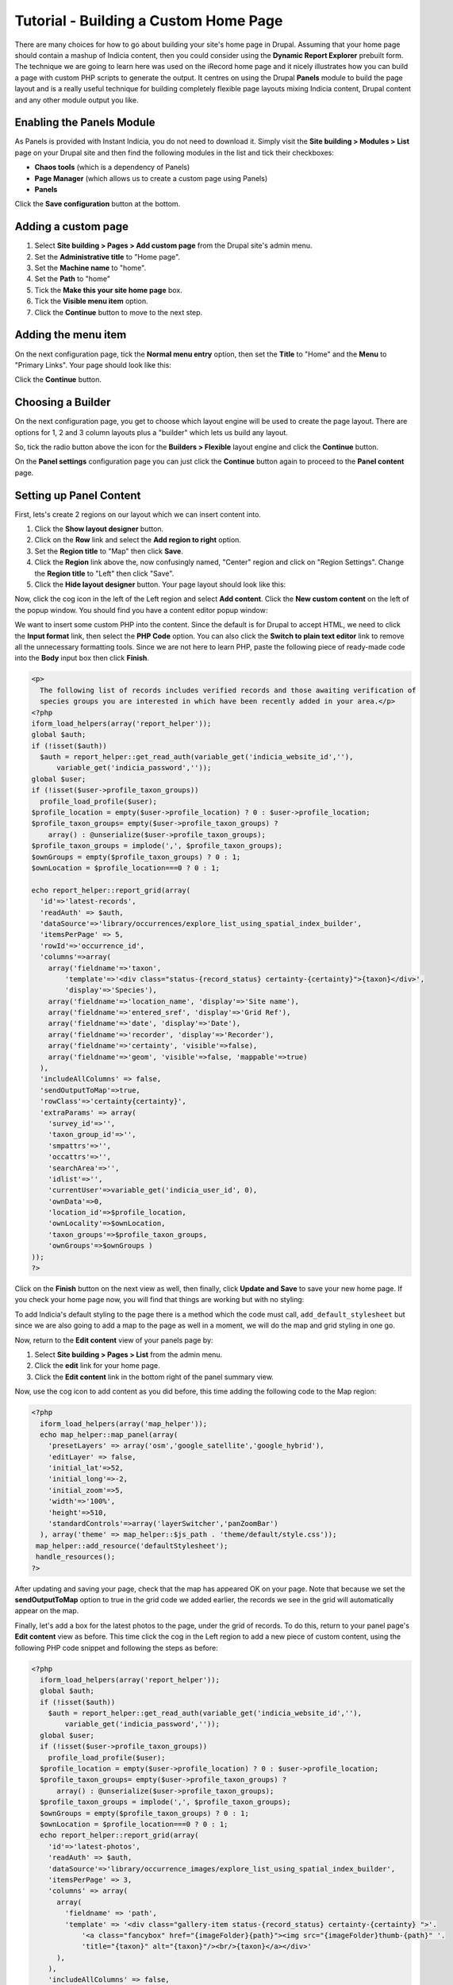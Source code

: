 Tutorial - Building a Custom Home Page
======================================

There are many choices for how to go about building your site's home page in Drupal. 
Assuming that your home page should contain a mashup of Indicia content, then you could
consider using the **Dynamic Report Explorer** prebuilt form. The technique we are going 
to learn here was used on the iRecord home page and it nicely illustrates how you can 
build a page with custom PHP scripts to generate the output. It centres on using the
Drupal **Panels** module to build the page layout and is a really useful technique for
building completely flexible page layouts mixing Indicia content, Drupal content and any
other module output you like.

Enabling the Panels Module
--------------------------

As Panels is provided with Instant Indicia, you do not need to download it. Simply visit 
the **Site building > Modules > List** page on your Drupal site and then find the 
following modules in the list and tick their checkboxes:

* **Chaos tools** (which is a dependency of Panels)
* **Page Manager** (which allows us to create a custom page using Panels)
* **Panels**

Click the **Save configuration** button at the bottom.

Adding a custom page
--------------------

#. Select **Site building > Pages > Add custom page** from the Drupal site's admin menu.
#. Set the **Administrative title** to "Home page".
#. Set the **Machine name** to "home".
#. Set the **Path** to "home"
#. Tick the **Make this your site home page** box.
#. Tick the **Visible menu item** option. 
#. Click the **Continue** button to move to the next step.

Adding the menu item
--------------------

On the next configuration page, tick the **Normal menu entry** option, then set the 
**Title** to "Home" and the **Menu** to "Primary Links". Your page should look like this:

.. image:: ../../../../images/screenshots/drupal/page-manager-add-to-menu.png
     :width: 300pt
     :align: center
     :alt: Adding a page to the menu

Click the **Continue** button.

Choosing a Builder
------------------

On the next configuration page, you get to choose which layout engine will be used to
create the page layout. There are options for 1, 2 and 3 column layouts plus a "builder"
which lets us build any layout.

So, tick the radio button above the icon for the **Builders > Flexible** layout engine
and click the **Continue** button.

On the **Panel settings** configuration page you can just click the **Continue** button
again to proceed to the **Panel content** page.

Setting up Panel Content
------------------------

First, lets's create 2 regions on our layout which we can insert content into. 

#. Click the **Show layout designer** button. 
#. Click on the **Row** link and select the **Add region to right** option.
#. Set the **Region title** to "Map" then click **Save**.
#. Click the **Region** link above the, now confusingly named, "Center" region and click 
   on "Region Settings". Change the **Region title** to "Left" then click "Save".
#. Click the **Hide layout designer** button. Your page layout should look like this:

.. image:: ../../../../images/screenshots/drupal/panels-two-regions.png
     :width: 700px
     :alt: Two regions have been created to insert content into
     
Now, click the cog icon in the left of the Left region and select **Add content**. Click
the **New custom content** on the left of the popup window. You should find you have a
content editor popup window:

.. image:: ../../../../images/screenshots/drupal/panels-adding-content.png
     :width: 700px
     :alt: Two regions have been created to insert content into

We want to insert some custom PHP into the content. Since the default is for Drupal to 
accept HTML, we need to click the **Input format** link, then select the **PHP Code**
option. You can also click the **Switch to plain text editor** link to remove all the
unnecessary formatting tools. Since we are not here to learn PHP, paste the following 
piece of ready-made code into the **Body** input box then click **Finish**. 

.. code-block:: php

  <p>
    The following list of records includes verified records and those awaiting verification of 
    species groups you are interested in which have been recently added in your area.</p>
  <?php
  iform_load_helpers(array('report_helper')); 
  global $auth;
  if (!isset($auth))
    $auth = report_helper::get_read_auth(variable_get('indicia_website_id',''), 
        variable_get('indicia_password','')); 
  global $user; 
  if (!isset($user->profile_taxon_groups)) 
    profile_load_profile($user); 
  $profile_location = empty($user->profile_location) ? 0 : $user->profile_location; 
  $profile_taxon_groups= empty($user->profile_taxon_groups) ? 
      array() : @unserialize($user->profile_taxon_groups); 
  $profile_taxon_groups = implode(',', $profile_taxon_groups); 
  $ownGroups = empty($profile_taxon_groups) ? 0 : 1; 
  $ownLocation = $profile_location===0 ? 0 : 1; 
  
  echo report_helper::report_grid(array( 
    'id'=>'latest-records', 
    'readAuth' => $auth, 
    'dataSource'=>'library/occurrences/explore_list_using_spatial_index_builder', 
    'itemsPerPage' => 5, 
    'rowId'=>'occurrence_id',
    'columns'=>array(
      array('fieldname'=>'taxon',
          'template'=>'<div class="status-{record_status} certainty-{certainty}">{taxon}</div>',
          'display'=>'Species'),
      array('fieldname'=>'location_name', 'display'=>'Site name'),
      array('fieldname'=>'entered_sref', 'display'=>'Grid Ref'),
      array('fieldname'=>'date', 'display'=>'Date'),
      array('fieldname'=>'recorder', 'display'=>'Recorder'),
      array('fieldname'=>'certainty', 'visible'=>false),
      array('fieldname'=>'geom', 'visible'=>false, 'mappable'=>true)
    ), 
    'includeAllColumns' => false, 
    'sendOutputToMap'=>true, 
    'rowClass'=>'certainty{certainty}',
    'extraParams' => array( 
      'survey_id'=>'', 
      'taxon_group_id'=>'', 
      'smpattrs'=>'', 
      'occattrs'=>'', 
      'searchArea'=>'', 
      'idlist'=>'', 
      'currentUser'=>variable_get('indicia_user_id', 0), 
      'ownData'=>0, 
      'location_id'=>$profile_location, 
      'ownLocality'=>$ownLocation, 
      'taxon_groups'=>$profile_taxon_groups, 
      'ownGroups'=>$ownGroups ) 
  ));
  ?>
  
Click on the **Finish** button on the next view as well, then finally, click **Update and 
Save** to save your new home page. If you check your home page now, you will find that
things are working but with no styling:

.. image:: ../../../../images/screenshots/drupal/panels-grid-no-styling.png
     :width: 700px
     :alt: Our unstyled home page with grid
     
To add Indicia's default styling to the page there is a method which the code must call,
``add_default_stylesheet`` but since we are also going to add a map to the page as well 
in a moment, we will do the map and grid styling in one go.

Now, return to the **Edit content** view of your panels page by:

#. Select **Site building > Pages > List** from the admin menu.
#. Click the **edit** link for your home page.
#. Click the **Edit content** link in the bottom right of the panel summary view.

Now, use the cog icon to add content as you did before, this time adding the following
code to the Map region:

.. code-block:: php

  <?php
    iform_load_helpers(array('map_helper'));
    echo map_helper::map_panel(array(
      'presetLayers' => array('osm','google_satellite','google_hybrid'),
      'editLayer' => false,
      'initial_lat'=>52,
      'initial_long'=>-2,
      'initial_zoom'=>5,
      'width'=>'100%',
      'height'=>510,
      'standardControls'=>array('layerSwitcher','panZoomBar')
    ), array('theme' => map_helper::$js_path . 'theme/default/style.css'));
   map_helper::add_resource('defaultStylesheet');
   handle_resources();
  ?>
  
After updating and saving your page, check that the map has appeared OK on your page. Note
that because we set the **sendOutputToMap** option to true in the grid code we added 
earlier, the records we see in the grid will automatically appear on the map.

Finally, let's add a box for the latest photos to the page, under the grid of records. To
do this, return to your panel page's **Edit content** view as before. This time click the
cog in the Left region to add a new piece of custom content, using the following PHP code
snippet and following the steps as before:

.. code-block:: php

  <?php
    iform_load_helpers(array('report_helper'));
    global $auth;
    if (!isset($auth))
      $auth = report_helper::get_read_auth(variable_get('indicia_website_id',''), 
          variable_get('indicia_password','')); 
    global $user;
    if (!isset($user->profile_taxon_groups))
      profile_load_profile($user);
    $profile_location = empty($user->profile_location) ? 0 : $user->profile_location;
    $profile_taxon_groups= empty($user->profile_taxon_groups) ? 
        array() : @unserialize($user->profile_taxon_groups);
    $profile_taxon_groups = implode(',', $profile_taxon_groups);
    $ownGroups = empty($profile_taxon_groups) ? 0 : 1;
    $ownLocation = $profile_location===0 ? 0 : 1;
    echo report_helper::report_grid(array(
      'id'=>'latest-photos',
      'readAuth' => $auth,
      'dataSource'=>'library/occurrence_images/explore_list_using_spatial_index_builder',
      'itemsPerPage' => 3,
      'columns' => array(
        array(
          'fieldname' => 'path',
          'template' => '<div class="gallery-item status-{record_status} certainty-{certainty} ">'.
              '<a class="fancybox" href="{imageFolder}{path}"><img src="{imageFolder}thumb-{path}" '.
              'title="{taxon}" alt="{taxon}"/><br/>{taxon}</a></div>'
        ),
      ),
      'includeAllColumns' => false,
      'headers' => false,
      'galleryColCount' => 3,
      'extraParams' => array(
        'survey_id'=>'',
        'taxon_group_id'=>'',
        'smpattrs'=>'',
        'occattrs'=>'',
        'searchArea'=>'',
        'idlist'=>'',
        'currentUser'=>variable_get('indicia_user_id', 0),
        'ownData'=>0,
        'location_id'=>$profile_location,
        'ownLocality'=>$ownLocation,
        'taxon_groups'=>$profile_taxon_groups,
        'ownGroups'=>$ownGroups
      )
    ));
  ?>

Hopefully, we've now successfully built a page with a mashup of Indicia data:

.. image:: ../../../../images/screenshots/drupal/panels-finished-home-page.png
     :width: 700px
     :alt: Our finished home page
     
Don't forget that because Panels is standard Drupal functionality, you are not restricted
to Indicia data. You can include lists of other website content, links to stories, even
weather widgets if you install the appropriate Drupal modules. 
